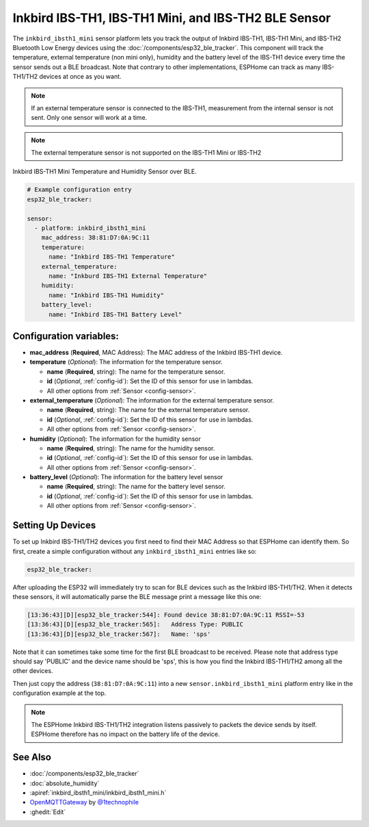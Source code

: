 Inkbird IBS-TH1, IBS-TH1 Mini, and IBS-TH2 BLE Sensor
=====================================================

.. seo::
    :description: Instructions for setting up Inkbird IBS-TH1/TH2 Bluetooth-based temperature and humidity sensors in ESPHome.
    :image: inkbird_isbth1_mini.jpg
    :keywords: Inkbird, BLE, Bluetooth, IBS-TH1, IBS-TH2

The ``inkbird_ibsth1_mini`` sensor platform lets you track the output of Inkbird IBS-TH1, IBS-TH1 Mini, and IBS-TH2 Bluetooth
Low Energy devices using the :doc:`/components/esp32_ble_tracker`. This component will track the
temperature, external temperature (non mini only), humidity and the battery level of the IBS-TH1 device every time the
sensor sends out a BLE broadcast. Note that contrary to other implementations, ESPHome can track as
many IBS-TH1/TH2 devices at once as you want.

.. note::

    If an external temperature sensor is connected to the IBS-TH1, measurement from the internal sensor is not sent.
    Only one sensor will work at a time.

.. note::

    The external temperature sensor is not supported on the IBS-TH1 Mini or IBS-TH2

.. figure:: images/inkbird_isbth1_mini-full.jpg
    :align: center
    :width: 80.0%

    Inkbird IBS-TH1 Mini Temperature and Humidity Sensor over BLE.

.. figure:: images/inkbird_isbth1_mini-ui.png
    :align: center
    :width: 80.0%

.. code-block:: yaml

    # Example configuration entry
    esp32_ble_tracker:

    sensor:
      - platform: inkbird_ibsth1_mini
        mac_address: 38:81:D7:0A:9C:11
        temperature:
          name: "Inkbird IBS-TH1 Temperature"
        external_temperature:
          name: "Inkburd IBS-TH1 External Temperature"
        humidity:
          name: "Inkbird IBS-TH1 Humidity"
        battery_level:
          name: "Inkbird IBS-TH1 Battery Level"

Configuration variables:
------------------------

- **mac_address** (**Required**, MAC Address): The MAC address of the Inkbird IBS-TH1 device.
- **temperature** (*Optional*): The information for the temperature sensor.

  - **name** (**Required**, string): The name for the temperature sensor.
  - **id** (*Optional*, :ref:`config-id`): Set the ID of this sensor for use in lambdas.
  - All other options from :ref:`Sensor <config-sensor>`.

- **external_temperature** (*Optional*): The information for the external temperature sensor.

  - **name** (**Required**, string): The name for the external temperature sensor.
  - **id** (*Optional*, :ref:`config-id`): Set the ID of this sensor for use in lambdas.
  - All other options from :ref:`Sensor <config-sensor>`.

- **humidity** (*Optional*): The information for the humidity sensor

  - **name** (**Required**, string): The name for the humidity sensor.
  - **id** (*Optional*, :ref:`config-id`): Set the ID of this sensor for use in lambdas.
  - All other options from :ref:`Sensor <config-sensor>`.

- **battery_level** (*Optional*): The information for the battery level sensor

  - **name** (**Required**, string): The name for the battery level sensor.
  - **id** (*Optional*, :ref:`config-id`): Set the ID of this sensor for use in lambdas.
  - All other options from :ref:`Sensor <config-sensor>`.


Setting Up Devices
------------------

To set up Inkbird IBS-TH1/TH2 devices you first need to find their MAC Address so that ESPHome can
identify them. So first, create a simple configuration without any ``inkbird_ibsth1_mini`` entries
like so:

.. code-block:: yaml

    esp32_ble_tracker:

After uploading the ESP32 will immediately try to scan for BLE devices such as the Inkbird IBS-TH1/TH2. 
When it detects these sensors, it will automatically parse the BLE message print a
message like this one:

.. code::

    [13:36:43][D][esp32_ble_tracker:544]: Found device 38:81:D7:0A:9C:11 RSSI=-53
    [13:36:43][D][esp32_ble_tracker:565]:   Address Type: PUBLIC
    [13:36:43][D][esp32_ble_tracker:567]:   Name: 'sps'

Note that it can sometimes take some time for the first BLE broadcast to be received. Please note that address type
should say 'PUBLIC' and the device name should be 'sps', this is how you find the Inkbird IBS-TH1/TH2 among all the 
other devices.

Then just copy the address (``38:81:D7:0A:9C:11``) into a new ``sensor.inkbird_ibsth1_mini`` platform
entry like in the configuration example at the top.

.. note::

    The ESPHome Inkbird IBS-TH1/TH2 integration listens passively to packets the device sends by itself.
    ESPHome therefore has no impact on the battery life of the device.

See Also
--------

- :doc:`/components/esp32_ble_tracker`
- :doc:`absolute_humidity`
- :apiref:`inkbird_ibsth1_mini/inkbird_ibsth1_mini.h`
- `OpenMQTTGateway <https://github.com/1technophile/OpenMQTTGateway>`__ by `@1technophile <https://github.com/1technophile>`__
- :ghedit:`Edit`
